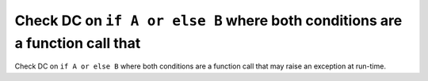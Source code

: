 Check DC on ``if A or else B`` where both conditions are a function call that
=============================================================================

Check DC on ``if A or else B`` where both conditions are a function call that
may raise an exception at run-time.
